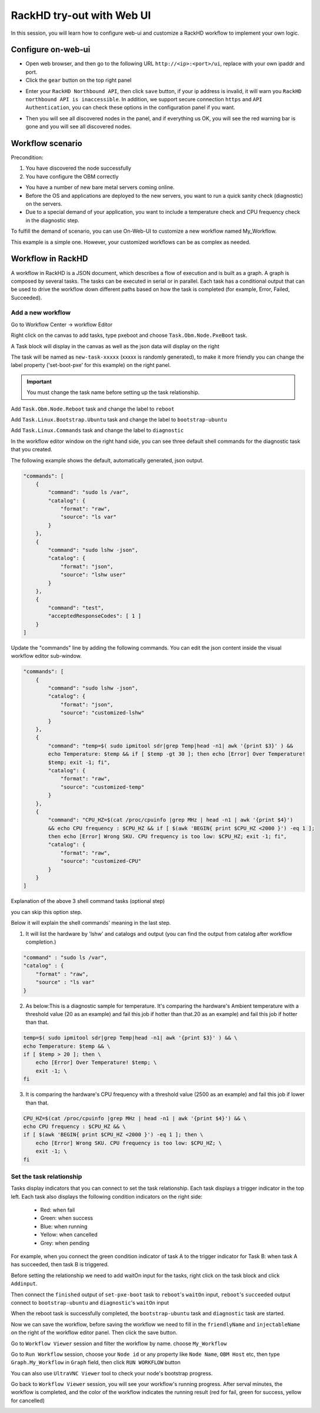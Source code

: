 RackHD try-out with Web UI
=============================

In this session, you will learn how to configure web-ui and customize a RackHD workflow to implement your own logic.

Configure on-web-ui
~~~~~~~~~~~~~~~~~~~~

* Open web browser, and then go to the following URL ``http://<ip>:<port>/ui``, replace with your own ipaddr and port.
* Click the ``gear`` button on the top right panel

.. image:: ../_static/web-ui/s1.png
    :align: center

* Enter your ``RackHD Northbound API``, then click ``save`` button, if your ip address is invalid, it will warn you ``RackHD northbound API is inaccessible``. In addition, we support secure connection ``https`` and ``API Authentication``, you can check these options in the configuration panel if you want.

.. image:: ../_static/web-ui/s2.png
    :align: center

* Then you will see all discovered nodes in the panel, and if everything us OK, you will see the red warning bar is gone and you will see all discovered nodes.

.. image:: ../_static/web-ui/s3.png
    :align: center

Workflow scenario
~~~~~~~~~~~~~~~~~~

Precondition:

1. You have discovered the node successfully

2. You have configure the OBM correctly

* You have a number of new bare metal servers coming online.
* Before the OS and applications are deployed to the new servers, you want to run a quick sanity check (diagnostic) on the servers.
* Due to a special demand of your application, you want to include a temperature check and CPU frequency check in the diagnostic step.

To fulfill the demand of scenario, you can use On-Web-UI to customize a new workflow named
My_Workflow.

This example is a simple one. However, your customized workflows can be as complex as
needed.

Workflow in RackHD
~~~~~~~~~~~~~~~~~~~~~

A workflow in RackHD is a JSON document, which describes a flow of execution and is built as a
graph. A graph is composed by several tasks.
The tasks can be executed in serial or in parallel. Each task has a conditional output that can be
used to drive the workflow down different paths based on how the task is completed (for example,
Error, Failed, Succeeded).

Add a new workflow
--------------------

Go to Workflow Center -> workflow Editor

.. image:: ../_static/web-ui/s18.png
    :align: center

Right click on the canvas to add tasks, type pxeboot and choose ``Task.Obm.Node.PxeBoot`` task.

.. image:: ../_static/web-ui/s6.png
    :align: center

A Task block will display in the canvas as well as the json data will display on the right

.. image:: ../_static/web-ui/s7.png
    :align: center

The task will be named as ``new-task-xxxxx`` (xxxxx is randomly generated), to make it more friendly you can change the label property ('set-boot-pxe' for this example) on the right panel.

.. important::
    You must change the task name before setting up the task relationship.

.. image:: ../_static/web-ui/s8.png
    :align: center

Add ``Task.Obm.Node.Reboot`` task and change the label to ``reboot``

.. image:: ../_static/web-ui/s9.png
    :align: center

Add ``Task.Linux.Bootstrap.Ubuntu`` task and change the label to ``bootstrap-ubuntu``

.. image:: ../_static/web-ui/s10.png
    :align: center

Add ``Task.Linux.Commands`` task and change the label to ``diagnostic``

.. image:: ../_static/web-ui/s11.png
    :align: center

In the workflow editor window on the right hand side, you can see three default shell commands for the diagnostic task that you created.

The following example shows the default, automatically generated, json output.

.. code::

    "commands": [
        {
            "command": "sudo ls /var",
            "catalog": {
                "format": "raw",
                "source": "ls var"
            }
        },
        {
            "command": "sudo lshw -json",
            "catalog": {
                "format": "json",
                "source": "lshw user"
            }
        },
        {
            "command": "test",
            "acceptedResponseCodes": [ 1 ]
        }
    ]

Update the "commands" line by adding the following commands. You can edit the json content inside the visual workflow editor sub-window.

.. code::

    "commands": [
        {
            "command": "sudo lshw -json",
            "catalog": {
                "format": "json",
                "source": "customized-lshw"
            }
        },
        {
            "command": "temp=$( sudo ipmitool sdr|grep Temp|head -n1| awk '{print $3}' ) &&
            echo Temperature: $temp && if [ $temp -gt 30 ]; then echo [Error] Over Temperature!
            $temp; exit -1; fi",
            "catalog": {
                "format": "raw",
                "source": "customized-temp"
            }
        },
        {
            "command": "CPU_HZ=$(cat /proc/cpuinfo |grep MHz | head -n1 | awk '{print $4}')
            && echo CPU frequency : $CPU_HZ && if [ $(awk 'BEGIN{ print $CPU_HZ <2000 }') -eq 1 ];
            then echo [Error] Wrong SKU. CPU frequency is too low: $CPU_HZ; exit -1; fi",
            "catalog": {
                "format": "raw",
                "source": "customized-CPU"
            }
        }
    ]

Explanation of the above 3 shell command tasks (optional step)

you can skip this option step.

Below it will explain the shell commands' meaning in the last step.

1. It will list the hardware by 'lshw' and catalogs and output (you can find the output from catalog after workflow completion.)

.. code::

    "command" : "sudo ls /var",
    "catalog" : {
        "format" : "raw",
        "source" : "ls var"
    }

2. As below:This is a diagnostic sample for temperature. It's comparing the hardware's Ambient temperature with a threshold value (20 as an example) and fail this job if hotter than that.20 as an example) and fail this job if hotter than that.

.. code-block:: shell

    temp=$( sudo ipmitool sdr|grep Temp|head -n1| awk '{print $3}' ) && \
    echo Temperature: $temp && \
    if [ $temp > 20 ]; then \
        echo [Error] Over Temperature! $temp; \
        exit -1; \
    fi

3. It is comparing the hardware's CPU frequency with a threshold value (2500 as an example) and fail this job if lower than that.

.. code-block:: shell

    CPU_HZ=$(cat /proc/cpuinfo |grep MHz | head -n1 | awk '{print $4}') && \
    echo CPU frequency : $CPU_HZ && \
    if [ $(awk 'BEGIN{ print $CPU_HZ <2000 }') -eq 1 ]; then \
        echo [Error] Wrong SKU. CPU frequency is too low: $CPU_HZ; \
        exit -1; \
    fi

Set the task relationship
---------------------------

Tasks display indicators that you can connect to set the task relationship. Each task displays a
trigger indicator in the top left.
Each task also displays the following condition indicators on the right side:

     * Red: when fail
     * Green: when success
     * Blue: when running
     * Yellow: when cancelled
     * Grey: when pending

For example, when you connect the green condition indicator of task A to the trigger indicator for
Task B: when task A has succeeded, then task B is triggered.

Before setting the relationship we need to add waitOn input for the tasks, right click on the task block and click ``Addinput``.

.. image:: ../_static/web-ui/s12.png
    :align: center

Then connect the ``finished`` output of ``set-pxe-boot`` task to ``reboot``'s ``waitOn`` input, ``reboot``'s ``succeeded`` output connect to ``bootstrap-ubuntu`` and ``diagnostic``'s ``waitOn`` input

.. image:: ../_static/web-ui/s13.png
    :align: center

When the reboot task is successfully completed, the ``bootstrap-ubuntu`` task and ``diagnostic`` task are started.

Now we can save the workflow, before saving the workflow we need to fill in the ``friendlyName`` and ``injectableName`` on the right of the workflow editor panel. Then click the save button.

.. image:: ../_static/web-ui/s14.png
    :align: center

Go to ``Workflow Viewer`` session and filter the workflow by name. choose ``My_Workflow``

.. image:: ../_static/web-ui/s15.png
    :align: center

Go to ``Run Workflow`` session, choose your ``Node id`` or any property like ``Node Name``, ``OBM Host`` etc, then type ``Graph.My_Workflow`` in ``Graph`` field, then click ``RUN WORKFLOW`` button

.. image:: ../_static/web-ui/s16.png
    :align: center

You can also use ``UltraVNC Viewer`` tool to check your node's bootstrap progress.

Go back to ``Workflow Viewer`` session, you will see your workflow's running progress. After serval minutes, the workflow is completed, and the color of the workflow indicates the running result (red for fail, green for success, yellow for cancelled)

.. image:: ../_static/web-ui/s17.png
    :align: center
